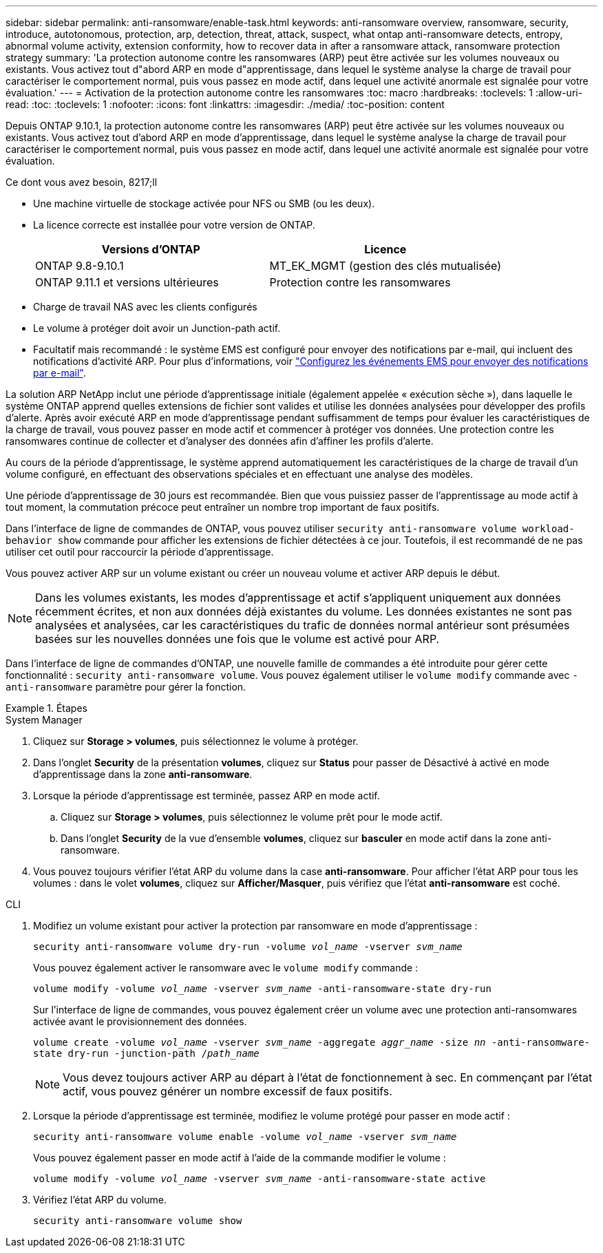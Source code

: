 ---
sidebar: sidebar 
permalink: anti-ransomware/enable-task.html 
keywords: anti-ransomware overview, ransomware, security, introduce, autotonomous, protection, arp, detection, threat, attack, suspect, what ontap anti-ransomware detects, entropy, abnormal volume activity, extension conformity, how to recover data in after a ransomware attack, ransomware protection strategy 
summary: 'La protection autonome contre les ransomwares (ARP) peut être activée sur les volumes nouveaux ou existants. Vous activez tout d"abord ARP en mode d"apprentissage, dans lequel le système analyse la charge de travail pour caractériser le comportement normal, puis vous passez en mode actif, dans lequel une activité anormale est signalée pour votre évaluation.' 
---
= Activation de la protection autonome contre les ransomwares
:toc: macro
:hardbreaks:
:toclevels: 1
:allow-uri-read: 
:toc: 
:toclevels: 1
:nofooter: 
:icons: font
:linkattrs: 
:imagesdir: ./media/
:toc-position: content


[role="lead"]
Depuis ONTAP 9.10.1, la protection autonome contre les ransomwares (ARP) peut être activée sur les volumes nouveaux ou existants. Vous activez tout d'abord ARP en mode d'apprentissage, dans lequel le système analyse la charge de travail pour caractériser le comportement normal, puis vous passez en mode actif, dans lequel une activité anormale est signalée pour votre évaluation.

.Ce dont vous avez besoin, 8217;ll
* Une machine virtuelle de stockage activée pour NFS ou SMB (ou les deux).
* La licence correcte est installée pour votre version de ONTAP.
+
[cols="2*"]
|===
| Versions d'ONTAP | Licence 


 a| 
ONTAP 9.8-9.10.1
 a| 
MT_EK_MGMT (gestion des clés mutualisée)



 a| 
ONTAP 9.11.1 et versions ultérieures
 a| 
Protection contre les ransomwares

|===
* Charge de travail NAS avec les clients configurés
* Le volume à protéger doit avoir un Junction-path actif.
* Facultatif mais recommandé : le système EMS est configuré pour envoyer des notifications par e-mail, qui incluent des notifications d'activité ARP. Pour plus d'informations, voir link:../error-messages/configure-ems-events-send-email-task.html["Configurez les événements EMS pour envoyer des notifications par e-mail"].


La solution ARP NetApp inclut une période d'apprentissage initiale (également appelée « exécution sèche »), dans laquelle le système ONTAP apprend quelles extensions de fichier sont valides et utilise les données analysées pour développer des profils d'alerte. Après avoir exécuté ARP en mode d'apprentissage pendant suffisamment de temps pour évaluer les caractéristiques de la charge de travail, vous pouvez passer en mode actif et commencer à protéger vos données. Une protection contre les ransomwares continue de collecter et d'analyser des données afin d'affiner les profils d'alerte.

Au cours de la période d'apprentissage, le système apprend automatiquement les caractéristiques de la charge de travail d'un volume configuré, en effectuant des observations spéciales et en effectuant une analyse des modèles.

Une période d'apprentissage de 30 jours est recommandée. Bien que vous puissiez passer de l'apprentissage au mode actif à tout moment, la commutation précoce peut entraîner un nombre trop important de faux positifs.

Dans l'interface de ligne de commandes de ONTAP, vous pouvez utiliser `security anti-ransomware volume workload-behavior show` commande pour afficher les extensions de fichier détectées à ce jour. Toutefois, il est recommandé de ne pas utiliser cet outil pour raccourcir la période d'apprentissage.

Vous pouvez activer ARP sur un volume existant ou créer un nouveau volume et activer ARP depuis le début.


NOTE: Dans les volumes existants, les modes d'apprentissage et actif s'appliquent uniquement aux données récemment écrites, et non aux données déjà existantes du volume. Les données existantes ne sont pas analysées et analysées, car les caractéristiques du trafic de données normal antérieur sont présumées basées sur les nouvelles données une fois que le volume est activé pour ARP.

Dans l'interface de ligne de commandes d'ONTAP, une nouvelle famille de commandes a été introduite pour gérer cette fonctionnalité : `security anti-ransomware volume`. Vous pouvez également utiliser le `volume modify` commande avec `-anti-ransomware` paramètre pour gérer la fonction.

[role="tabbed-block"]
.Étapes
====
.System Manager
--
. Cliquez sur *Storage > volumes*, puis sélectionnez le volume à protéger.
. Dans l'onglet *Security* de la présentation *volumes*, cliquez sur *Status* pour passer de Désactivé à activé en mode d'apprentissage dans la zone *anti-ransomware*.
. Lorsque la période d'apprentissage est terminée, passez ARP en mode actif.
+
.. Cliquez sur *Storage > volumes*, puis sélectionnez le volume prêt pour le mode actif.
.. Dans l'onglet *Security* de la vue d'ensemble *volumes*, cliquez sur *basculer* en mode actif dans la zone anti-ransomware.


. Vous pouvez toujours vérifier l'état ARP du volume dans la case *anti-ransomware*. Pour afficher l'état ARP pour tous les volumes : dans le volet *volumes*, cliquez sur *Afficher/Masquer*, puis vérifiez que l'état *anti-ransomware* est coché.


--
.CLI
--
. Modifiez un volume existant pour activer la protection par ransomware en mode d'apprentissage :
+
`security anti-ransomware volume dry-run -volume _vol_name_ -vserver _svm_name_`

+
Vous pouvez également activer le ransomware avec le `volume modify` commande :

+
`volume modify -volume _vol_name_ -vserver _svm_name_ -anti-ransomware-state dry-run`

+
Sur l'interface de ligne de commandes, vous pouvez également créer un volume avec une protection anti-ransomwares activée avant le provisionnement des données.

+
`volume create -volume _vol_name_ -vserver _svm_name_  -aggregate _aggr_name_ -size _nn_ -anti-ransomware-state dry-run -junction-path /_path_name_`

+

NOTE: Vous devez toujours activer ARP au départ à l'état de fonctionnement à sec. En commençant par l'état actif, vous pouvez générer un nombre excessif de faux positifs.

. Lorsque la période d'apprentissage est terminée, modifiez le volume protégé pour passer en mode actif :
+
`security anti-ransomware volume enable -volume _vol_name_ -vserver _svm_name_`

+
Vous pouvez également passer en mode actif à l'aide de la commande modifier le volume :

+
`volume modify -volume _vol_name_ -vserver _svm_name_ -anti-ransomware-state active`

. Vérifiez l'état ARP du volume.
+
`security anti-ransomware volume show`



--
====